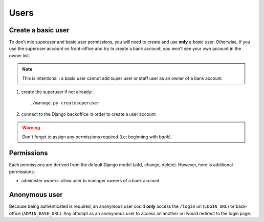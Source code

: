 Users
=====

Create a basic user
```````````````````

To don't mix superuser and basic user permissions, you will need to create and
use **only** a *basic* user. Otherwise, if you use the superuser account on
front-office and try to create a bank account, you won't see your own account
in the owner list.

..  note:: This is intentional : a basic user cannot add super user or staff
    user as an owner of a bank account.

1. create the superuser if not already::

    ./manage.py createsuperuser

2. connect to the Django backoffice in order to create a user account.

.. warning:: Don't forget to assign any permissions required (i.e: beginning
   with *bank*).

Permissions
```````````

Each permissions are derived from the default Django model (add, change,
delete). However, here is additional permissions:

* administer owners: allow user to manager owners of a bank account

Anonymous user
``````````````

Because being authenticated is required, an anonymous user could **only**
access the ``/login`` url (``LOGIN_URL``) or back-office (``ADMIN_BASE_URL``).
Any attempt as an anonymous user to access an another url would redirect to the
login page.